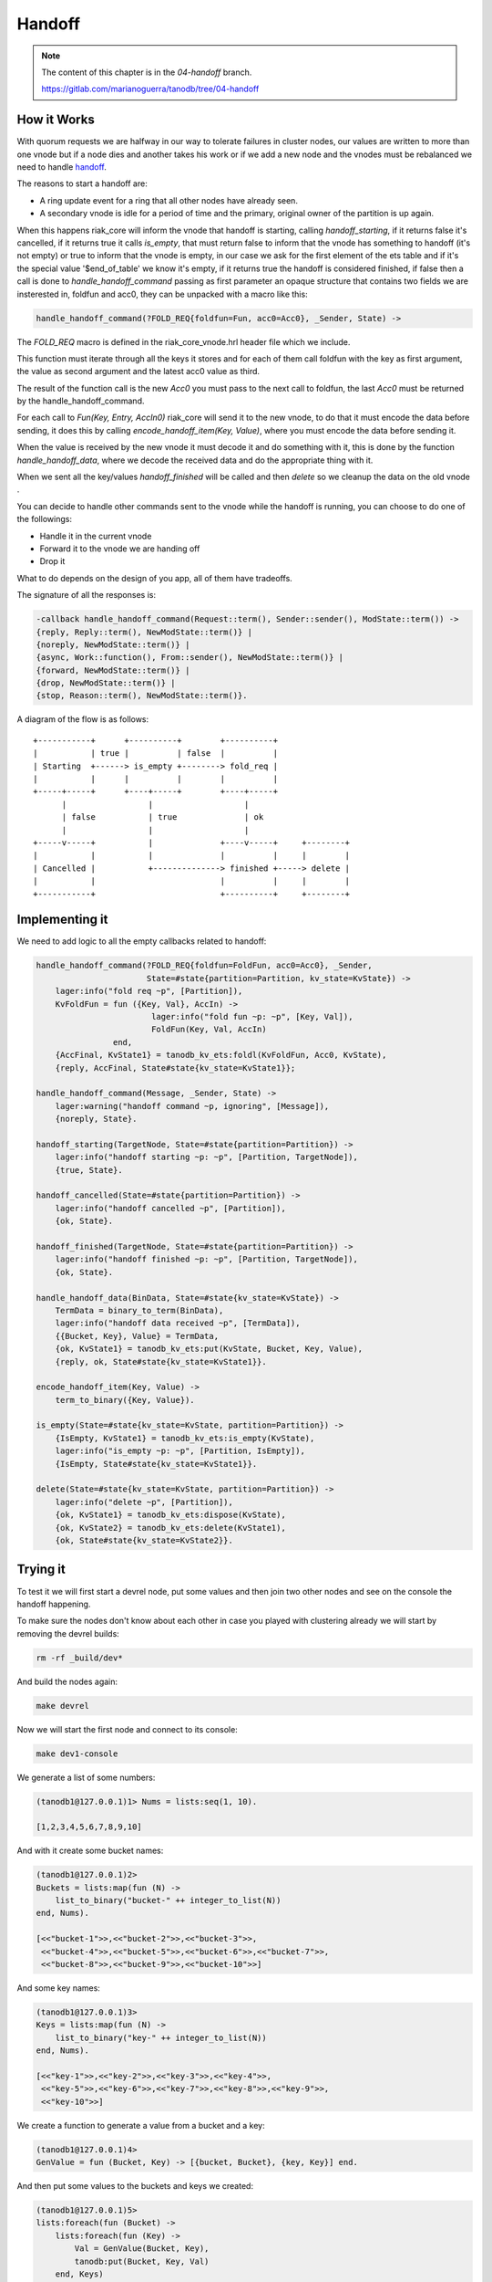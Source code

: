 Handoff
=======

.. note::


    The content of this chapter is in the `04-handoff` branch.

    https://gitlab.com/marianoguerra/tanodb/tree/04-handoff

How it Works
------------

With quorum requests we are halfway in our way to tolerate failures in cluster
nodes, our values are written to more than one vnode but if a node dies and
another takes his work or if we add a new node and the vnodes must be
rebalanced we need to handle `handoff <https://github.com/basho/riak_core/wiki/Handoffs>`_.

The reasons to start a handoff are:

* A ring update event for a ring that all other nodes have already seen.
* A secondary vnode is idle for a period of time and the primary, original
  owner of the partition is up again.

When this happens riak_core will inform the vnode that handoff is starting,
calling `handoff_starting`, if it returns false it's cancelled, if it returns
true it calls `is_empty`, that must return false to inform that the vnode has
something to handoff (it's not empty) or true to inform that the vnode is
empty, in our case we ask for the first element of the ets table and if it's
the special value '$end_of_table' we know it's empty, if it returns true the
handoff is considered finished, if false then a call is done to `handle_handoff_command`
passing as first parameter an opaque structure that contains two fields we are
insterested in, foldfun and acc0, they can be unpacked with a macro like this:

.. code-block:: erlang

    handle_handoff_command(?FOLD_REQ{foldfun=Fun, acc0=Acc0}, _Sender, State) ->

The `FOLD_REQ` macro is defined in the riak_core_vnode.hrl header file which we
include.

This function must iterate through all the keys it stores and for each of them
call foldfun with the key as first argument, the value as second argument and
the latest acc0 value as third.

The result of the function call is the new `Acc0` you must pass to the next
call to foldfun, the last `Acc0` must be returned by the handle_handoff_command.

For each call to `Fun(Key, Entry, AccIn0)` riak_core will send it to the new
vnode, to do that it must encode the data before sending, it does this by
calling `encode_handoff_item(Key, Value)`, where you must encode the data
before sending it.

When the value is received by the new vnode it must decode it and do something
with it, this is done by the function `handle_handoff_data`, where we decode the
received data and do the appropriate thing with it.

When we sent all the key/values `handoff_finished` will be called and then
`delete` so we cleanup the data on the old vnode .

You can decide to handle other commands sent to the vnode while the handoff is
running, you can choose to do one of the followings:

* Handle it in the current vnode
* Forward it to the vnode we are handing off
* Drop it

What to do depends on the design of you app, all of them have tradeoffs.

The signature of all the responses is:

.. code:: erlang

    -callback handle_handoff_command(Request::term(), Sender::sender(), ModState::term()) ->
    {reply, Reply::term(), NewModState::term()} |
    {noreply, NewModState::term()} |
    {async, Work::function(), From::sender(), NewModState::term()} |
    {forward, NewModState::term()} |
    {drop, NewModState::term()} |
    {stop, Reason::term(), NewModState::term()}.

A diagram of the flow is as follows::

     +-----------+      +----------+        +----------+                
     |           | true |          | false  |          |                
     | Starting  +------> is_empty +--------> fold_req |                
     |           |      |          |        |          |                
     +-----+-----+      +----+-----+        +----+-----+                
           |                 |                   |                      
           | false           | true              | ok                   
           |                 |                   |                      
     +-----v-----+           |              +----v-----+     +--------+ 
     |           |           |              |          |     |        | 
     | Cancelled |           +--------------> finished +-----> delete | 
     |           |                          |          |     |        | 
     +-----------+                          +----------+     +--------+ 

Implementing it
---------------

We need to add logic to all the empty callbacks related to handoff:

.. code-block:: erlang

    handle_handoff_command(?FOLD_REQ{foldfun=FoldFun, acc0=Acc0}, _Sender,
                           State=#state{partition=Partition, kv_state=KvState}) ->
        lager:info("fold req ~p", [Partition]),
        KvFoldFun = fun ({Key, Val}, AccIn) ->
                            lager:info("fold fun ~p: ~p", [Key, Val]),
                            FoldFun(Key, Val, AccIn)
                    end,
        {AccFinal, KvState1} = tanodb_kv_ets:foldl(KvFoldFun, Acc0, KvState),
        {reply, AccFinal, State#state{kv_state=KvState1}};

    handle_handoff_command(Message, _Sender, State) ->
        lager:warning("handoff command ~p, ignoring", [Message]),
        {noreply, State}.

    handoff_starting(TargetNode, State=#state{partition=Partition}) ->
        lager:info("handoff starting ~p: ~p", [Partition, TargetNode]),
        {true, State}.

    handoff_cancelled(State=#state{partition=Partition}) ->
        lager:info("handoff cancelled ~p", [Partition]),
        {ok, State}.

    handoff_finished(TargetNode, State=#state{partition=Partition}) ->
        lager:info("handoff finished ~p: ~p", [Partition, TargetNode]),
        {ok, State}.

    handle_handoff_data(BinData, State=#state{kv_state=KvState}) ->
        TermData = binary_to_term(BinData),
        lager:info("handoff data received ~p", [TermData]),
        {{Bucket, Key}, Value} = TermData,
        {ok, KvState1} = tanodb_kv_ets:put(KvState, Bucket, Key, Value),
        {reply, ok, State#state{kv_state=KvState1}}.

    encode_handoff_item(Key, Value) ->
        term_to_binary({Key, Value}).

    is_empty(State=#state{kv_state=KvState, partition=Partition}) ->
        {IsEmpty, KvState1} = tanodb_kv_ets:is_empty(KvState),
        lager:info("is_empty ~p: ~p", [Partition, IsEmpty]),
        {IsEmpty, State#state{kv_state=KvState1}}.

    delete(State=#state{kv_state=KvState, partition=Partition}) ->
        lager:info("delete ~p", [Partition]),
        {ok, KvState1} = tanodb_kv_ets:dispose(KvState),
        {ok, KvState2} = tanodb_kv_ets:delete(KvState1),
        {ok, State#state{kv_state=KvState2}}.

Trying it
---------

To test it we will first start a devrel node, put some values and then join
two other nodes and see on the console the handoff happening.

To make sure the nodes don't know about each other in case you played with
clustering already we will start by removing the devrel builds:

.. code-block:: sh

    rm -rf _build/dev*

And build the nodes again:

.. code-block:: sh

    make devrel

Now we will start the first node and connect to its console:

.. code-block:: sh

    make dev1-console

We generate a list of some numbers:

.. code-block:: erlang

    (tanodb1@127.0.0.1)1> Nums = lists:seq(1, 10).

    [1,2,3,4,5,6,7,8,9,10]

And with it create some bucket names:

.. code-block:: erlang

    (tanodb1@127.0.0.1)2>
    Buckets = lists:map(fun (N) ->
        list_to_binary("bucket-" ++ integer_to_list(N))
    end, Nums).

    [<<"bucket-1">>,<<"bucket-2">>,<<"bucket-3">>,
     <<"bucket-4">>,<<"bucket-5">>,<<"bucket-6">>,<<"bucket-7">>,
     <<"bucket-8">>,<<"bucket-9">>,<<"bucket-10">>]

And some key names:

.. code-block:: erlang

    (tanodb1@127.0.0.1)3>
    Keys = lists:map(fun (N) ->
        list_to_binary("key-" ++ integer_to_list(N))
    end, Nums).

    [<<"key-1">>,<<"key-2">>,<<"key-3">>,<<"key-4">>,
     <<"key-5">>,<<"key-6">>,<<"key-7">>,<<"key-8">>,<<"key-9">>,
     <<"key-10">>]

We create a function to generate a value from a bucket and a key:

.. code-block:: erlang

    (tanodb1@127.0.0.1)4>
    GenValue = fun (Bucket, Key) -> [{bucket, Bucket}, {key, Key}] end.

And then put some values to the buckets and keys we created:

.. code-block:: erlang

    (tanodb1@127.0.0.1)5>
    lists:foreach(fun (Bucket) ->
        lists:foreach(fun (Key) ->
            Val = GenValue(Bucket, Key),
            tanodb:put(Bucket, Key, Val)
        end, Keys)
    end, Buckets).

    ok

Now that we have some data let's start the other two nodes:

.. code-block:: sh

    make dev2-console

In yet another shell:

.. code-block:: sh

    make dev3-console

This part should remind you of the first chapter:

.. code-block:: sh

    make devrel-join

::

    Success: staged join request for 'tanodb2@127.0.0.1' to 'tanodb1@127.0.0.1'
    Success: staged join request for 'tanodb3@127.0.0.1' to 'tanodb1@127.0.0.1'

.. code-block:: sh

    make devrel-cluster-plan

::

    =============================== Staged Changes =========================
    Action         Details(s)
    ------------------------------------------------------------------------
    join           'tanodb2@127.0.0.1'
    join           'tanodb3@127.0.0.1'
    ------------------------------------------------------------------------


    NOTE: Applying these changes will result in 1 cluster transition

    ########################################################################
                             After cluster transition 1/1
    ########################################################################

    ================================= Membership ===========================
    Status     Ring    Pending    Node
    ------------------------------------------------------------------------
    valid     100.0%     34.4%    'tanodb1@127.0.0.1'
    valid       0.0%     32.8%    'tanodb2@127.0.0.1'
    valid       0.0%     32.8%    'tanodb3@127.0.0.1'
    ------------------------------------------------------------------------
    Valid:3 / Leaving:0 / Exiting:0 / Joining:0 / Down:0

    WARNING: Not all replicas will be on distinct nodes

    Transfers resulting from cluster changes: 42
      21 transfers from 'tanodb1@127.0.0.1' to 'tanodb3@127.0.0.1'
      21 transfers from 'tanodb1@127.0.0.1' to 'tanodb2@127.0.0.1'

.. code-block:: sh

    make devrel-cluster-commit

::

    Cluster changes committed

On the consoles from the nodes you should see some logs like the following, I
will just paste some as example.

On the sending side::

    00:17:24.240 [info] Starting ownership transfer of tanodb_vnode from
    'tanodb1@127.0.0.1' 1118962191081472546749696200048404186924073353216 to
    'tanodb2@127.0.0.1' 1118962191081472546749696200048404186924073353216

    00:17:24.240 [info] fold req 1118962191081472546749696200048404186924073353216
    00:17:24.240 [info] fold fun {<<"bucket-1">>,<<"key-1">>}:
        [{bucket,<<"bucket-1">>},{key,<<"key-1">>}]

    ...

    00:17:24.241 [info] fold fun {<<"bucket-7">>,<<"key-8">>}:
        [{bucket,<<"bucket-7">>},{key,<<"key-8">>}]

    00:17:24.281 [info] ownership transfer of tanodb_vnode from
    'tanodb1@127.0.0.1' 1118962191081472546749696200048404186924073353216 to
    'tanodb2@127.0.0.1' 1118962191081472546749696200048404186924073353216
        completed: sent 575.00 B bytes in 7 of 7 objects in 0.04 seconds
        (13.67 KB/second)

    00:17:24.280 [info] handoff finished
        1141798154164767904846628775559596109106197299200:
        {1141798154164767904846628775559596109106197299200,
            'tanodb3@127.0.0.1'}

    00:17:24.285 [info] delete
        1141798154164767904846628775559596109106197299200

On the receiving side::

    00:13:59.641 [info] handoff starting
        1050454301831586472458898473514828420377701515264:
        {hinted,{1050454301831586472458898473514828420377701515264,
            'tanodb1@127.0.0.1'}}

    00:13:59.641 [info] is_empty
        182687704666362864775460604089535377456991567872: true

    00:14:34.259 [info] Receiving handoff data for partition
        tanodb_vnode:68507889249886074290797726533575766546371837952 from
        {"127.0.0.1",47440}

    00:14:34.296 [info] handoff data received
        {{<<"bucket-8">>,<<"key-1">>},
            [{bucket,<<"bucket-8">>},{key,<<"key-1">>}]}

    ...

    00:14:34.297 [info] handoff data received
        {{<<"bucket-3">>,<<"key-7">>},
            [{bucket,<<"bucket-3">>},{key,<<"key-7">>}]}

    00:14:34.298 [info] Handoff receiver for partition
        68507889249886074290797726533575766546371837952 exited after
        processing 5 objects from {"127.0.0.1",47440}

